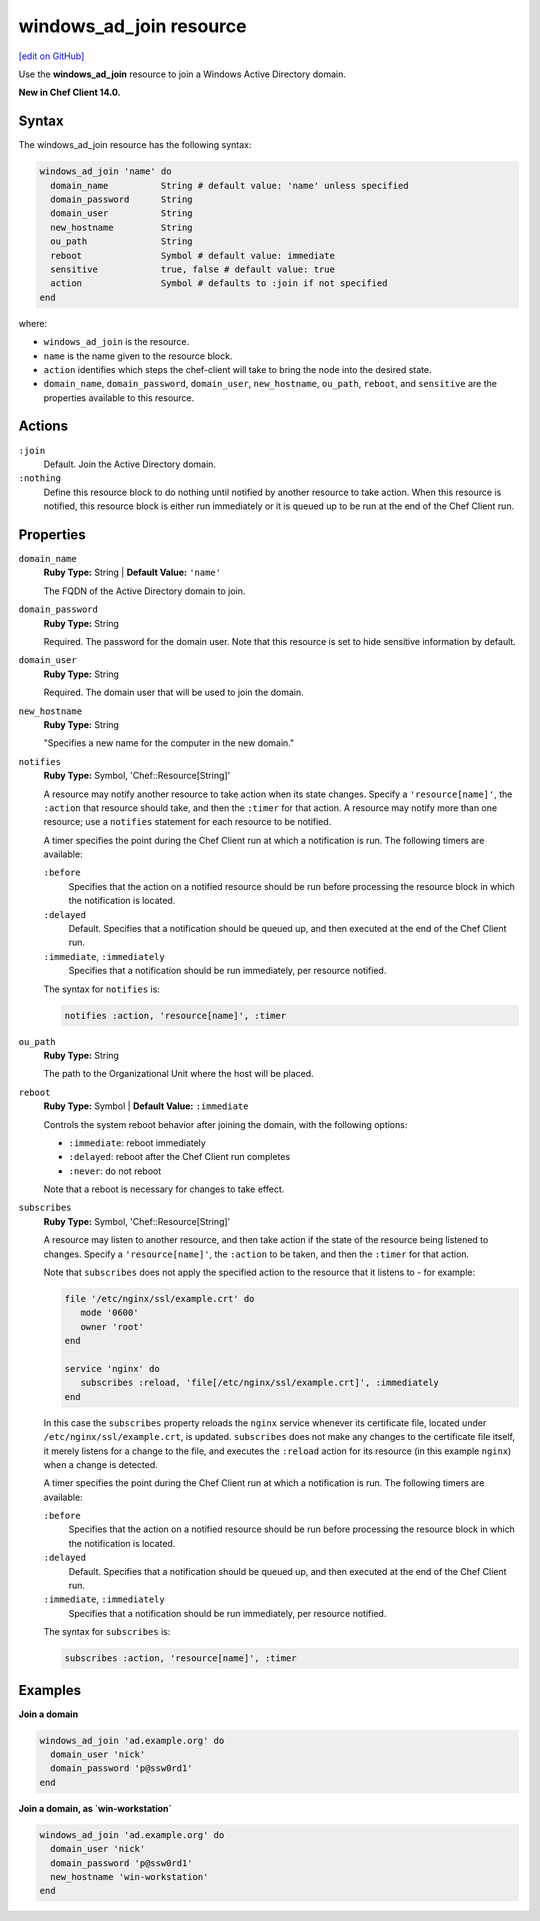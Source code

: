 =====================================================
windows_ad_join resource
=====================================================
`[edit on GitHub] <https://github.com/chef/chef-web-docs/blob/master/chef_master/source/resource_windows_ad_join.rst>`__

Use the **windows_ad_join** resource to join a Windows Active Directory domain.

**New in Chef Client 14.0.**

Syntax
=====================================================
The windows_ad_join resource has the following syntax:

.. code-block:: ruby

  windows_ad_join 'name' do
    domain_name          String # default value: 'name' unless specified
    domain_password      String
    domain_user          String
    new_hostname         String    
    ou_path              String
    reboot               Symbol # default value: immediate
    sensitive            true, false # default value: true
    action               Symbol # defaults to :join if not specified
  end

where:

* ``windows_ad_join`` is the resource.
* ``name`` is the name given to the resource block.
* ``action`` identifies which steps the chef-client will take to bring the node into the desired state.
* ``domain_name``, ``domain_password``, ``domain_user``, ``new_hostname``, ``ou_path``, ``reboot``, and ``sensitive`` are the properties available to this resource.

Actions
=====================================================

``:join``
   Default. Join the Active Directory domain. 

``:nothing``
   .. tag resources_common_actions_nothing

   Define this resource block to do nothing until notified by another resource to take action. When this resource is notified, this resource block is either run immediately or it is queued up to be run at the end of the Chef Client run.

   .. end_tag

Properties
=====================================================
``domain_name``
   **Ruby Type:** String | **Default Value:** ``'name'``

   The FQDN of the Active Directory domain to join. 

``domain_password``
   **Ruby Type:** String

   Required. The password for the domain user. Note that this resource is set to hide sensitive information by default. 

``domain_user``
   **Ruby Type:** String

   Required. The domain user that will be used to join the domain.

``new_hostname``
  **Ruby Type:** String

  "Specifies a new name for the computer in the new domain."

``notifies``
   **Ruby Type:** Symbol, 'Chef::Resource[String]'

   .. tag resources_common_notification_notifies

   A resource may notify another resource to take action when its state changes. Specify a ``'resource[name]'``, the ``:action`` that resource should take, and then the ``:timer`` for that action. A resource may notify more than one resource; use a ``notifies`` statement for each resource to be notified.

   .. end_tag

   .. tag resources_common_notification_timers

   A timer specifies the point during the Chef Client run at which a notification is run. The following timers are available:

   ``:before``
      Specifies that the action on a notified resource should be run before processing the resource block in which the notification is located.

   ``:delayed``
      Default. Specifies that a notification should be queued up, and then executed at the end of the Chef Client run.

   ``:immediate``, ``:immediately``
      Specifies that a notification should be run immediately, per resource notified.

   .. end_tag

   .. tag resources_common_notification_notifies_syntax

   The syntax for ``notifies`` is:

   .. code-block:: ruby

      notifies :action, 'resource[name]', :timer

   .. end_tag

``ou_path``
   **Ruby Type:** String

   The path to the Organizational Unit where the host will be placed. 

``reboot``
   **Ruby Type:** Symbol | **Default Value:** ``:immediate``

   Controls the system reboot behavior after joining the domain, with the following options:
   
   * ``:immediate``: reboot immediately
   * ``:delayed``: reboot after the Chef Client run completes 
   * ``:never``: do not reboot

   Note that a reboot is necessary for changes to take effect.

``subscribes``
   **Ruby Type:** Symbol, 'Chef::Resource[String]'

   .. tag resources_common_notification_subscribes

   A resource may listen to another resource, and then take action if the state of the resource being listened to changes. Specify a ``'resource[name]'``, the ``:action`` to be taken, and then the ``:timer`` for that action.

   Note that ``subscribes`` does not apply the specified action to the resource that it listens to - for example:

   .. code-block:: ruby

     file '/etc/nginx/ssl/example.crt' do
        mode '0600'
        owner 'root'
     end

     service 'nginx' do
        subscribes :reload, 'file[/etc/nginx/ssl/example.crt]', :immediately
     end

   In this case the ``subscribes`` property reloads the ``nginx`` service whenever its certificate file, located under ``/etc/nginx/ssl/example.crt``, is updated. ``subscribes`` does not make any changes to the certificate file itself, it merely listens for a change to the file, and executes the ``:reload`` action for its resource (in this example ``nginx``) when a change is detected.

   .. end_tag

   .. tag resources_common_notification_timers

   A timer specifies the point during the Chef Client run at which a notification is run. The following timers are available:

   ``:before``
      Specifies that the action on a notified resource should be run before processing the resource block in which the notification is located.

   ``:delayed``
      Default. Specifies that a notification should be queued up, and then executed at the end of the Chef Client run.

   ``:immediate``, ``:immediately``
      Specifies that a notification should be run immediately, per resource notified.

   .. end_tag

   .. tag resources_common_notification_subscribes_syntax

   The syntax for ``subscribes`` is:

   .. code-block:: ruby

      subscribes :action, 'resource[name]', :timer

   .. end_tag

Examples
=====================================================
**Join a domain**

.. code-block:: ruby

  windows_ad_join 'ad.example.org' do
    domain_user 'nick'
    domain_password 'p@ssw0rd1'
  end

**Join a domain, as `win-workstation`**

.. code-block:: ruby

  windows_ad_join 'ad.example.org' do
    domain_user 'nick'
    domain_password 'p@ssw0rd1'
    new_hostname 'win-workstation'
  end

